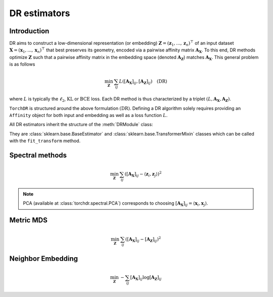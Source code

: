 .. _overview:


DR estimators
=============


Introduction
------------

DR aims to construct a low-dimensional representation (or embedding) :math:`\mathbf{Z} = (\mathbf{z}_1, ..., \mathbf{z}_n)^\top` of an input dataset :math:`\mathbf{X} = (\mathbf{x}_1, ..., \mathbf{x}_n)^\top` that best preserves its geometry, encoded via a pairwise affinity matrix :math:`\mathbf{A_X}`. To this end, DR methods optimize :math:`\mathbf{Z}` such that a pairwise affinity matrix in the embedding space (denoted :math:`\mathbf{A_Z}`) matches :math:`\mathbf{A_X}`. This general problem is as follows

.. math::

  \min_{\mathbf{Z}} \: \sum_{ij} L( [\mathbf{A_X}]_{ij}, [\mathbf{A_Z}]_{ij}) \quad \text{(DR)}

where :math:`L` is typically the :math:`\ell_2`, :math:`\mathrm{KL}` or :math:`\mathrm{BCE}` loss.
Each DR method is thus characterized by a triplet :math:`(L, \mathbf{A_X}, \mathbf{A_Z})`.

``TorchDR`` is structured around the above formulation :math:`\text{(DR)}`.
Defining a DR algorithm solely requires providing an ``Affinity`` object for both input and embedding as well as a loss function :math:`L`.

All DR estimators inherit the structure of the :meth:`DRModule` class:

.. autosummary::
   :toctree: stubs
   :template: myclass_template.rst
   :nosignatures:

   torchdr.base.DRModule

They are :class:`sklearn.base.BaseEstimator` and :class:`sklearn.base.TransformerMixin` classes which can be called with the ``fit_transform`` method.


Spectral methods
----------------

.. math::

    \min_{\mathbf{Z}} \: \sum_{ij} ( [\mathbf{A_X}]_{ij} - \langle \mathbf{z}_i, \mathbf{z}_j \rangle )^{2}

.. note::

    PCA (available at :class:`torchdr.spectral.PCA`) corresponds to choosing :math:`[\mathbf{A_X}]_{ij} = \langle \mathbf{x}_i, \mathbf{x}_j \rangle`.


Metric MDS
----------

.. math::

    \min_{\mathbf{Z}} \: \sum_{ij} ( [\mathbf{A_X}]_{ij} - [\mathbf{A_Z}]_{ij} )^{2}


Neighbor Embedding
------------------

.. math::

    \min_{\mathbf{Z}} \: - \sum_{ij} [\mathbf{A_X}]_{ij} \log [\mathbf{A_Z}]_{ij}